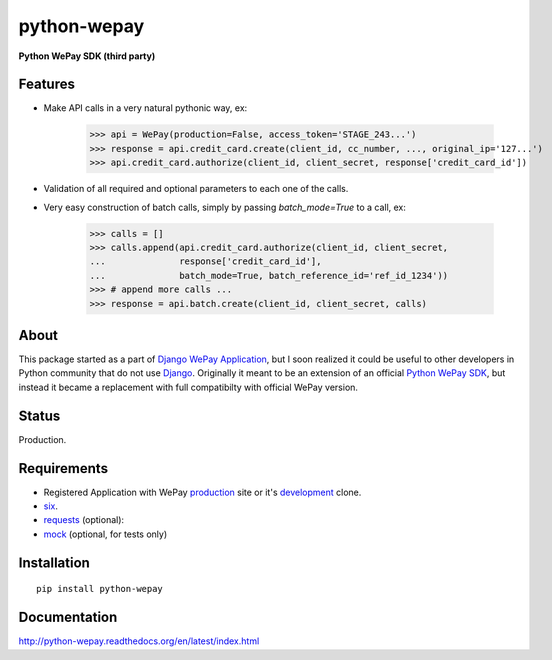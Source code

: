 ######################################################################
python-wepay
######################################################################

**Python WePay SDK (third party)**

Features
--------

* Make API calls in a very natural pythonic way, ex:

    >>> api = WePay(production=False, access_token='STAGE_243...')
    >>> response = api.credit_card.create(client_id, cc_number, ..., original_ip='127...')
    >>> api.credit_card.authorize(client_id, client_secret, response['credit_card_id'])

* Validation of all required and optional parameters to each one of the calls.
* Very easy construction of batch calls, simply by passing `batch_mode=True` to
  a call, ex:

    >>> calls = []
    >>> calls.append(api.credit_card.authorize(client_id, client_secret, 
    ...              response['credit_card_id'], 
    ...              batch_mode=True, batch_reference_id='ref_id_1234'))
    >>> # append more calls ...
    >>> response = api.batch.create(client_id, client_secret, calls)



About
-----

This package started as a part of `Django WePay Application
<https://github.com/lehins/django-wepay>`_, but I soon realized it could be
useful to other developers in Python community that do not use `Django
<https://djangoproject.com>`_. Originally it meant to be an extension of an
official `Python WePay SDK <https://github.com/wepay/Python-SDK>`_, but instead
it became a replacement with full compatibilty with official WePay version.

Status
------

Production.

Requirements
------------

* Registered Application with WePay `production <https://wepay.com>`_ site or
  it's `development <https://stage.wepay>`_ clone.
* `six <https://pypi.python.org/pypi/six>`_.
* `requests <http://docs.python-requests.org/en/latest/>`_ (optional):
* `mock <https://pypi.python.org/pypi/mock>`_ (optional, for tests only)

Installation
------------
::

    pip install python-wepay


Documentation
-------------

http://python-wepay.readthedocs.org/en/latest/index.html
